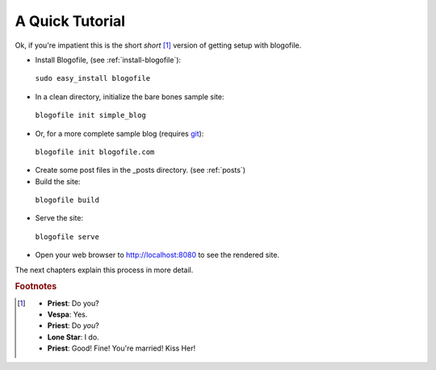 A Quick Tutorial
****************

Ok, if you're impatient this is the short *short* [#f1]_ version of getting setup with blogofile.

* Install Blogofile, (see :ref:`install-blogofile`):

 ``sudo easy_install blogofile``

* In a clean directory, initialize the bare bones sample site:

 ``blogofile init simple_blog``

* Or, for a more complete sample blog (requires git_):

 ``blogofile init blogofile.com``

* Create some post files in the _posts directory. (see :ref:`posts`)

* Build the site:

 ``blogofile build``

* Serve the site:

 ``blogofile serve``

* Open your web browser to `http://localhost:8080 <http://localhost:8080>`_ to see the rendered site.

The next chapters explain this process in more detail.

.. rubric:: Footnotes

.. [#f1] * **Priest**: Do you?

 * **Vespa**: Yes.

 * **Priest**: Do *you*?

 * **Lone Star**: I do.

 * **Priest**: Good! Fine! You're married! Kiss Her!

.. only:: latex

   .. target-notes::
      :class: hidden

.. _git: http://www.git-scm.org
